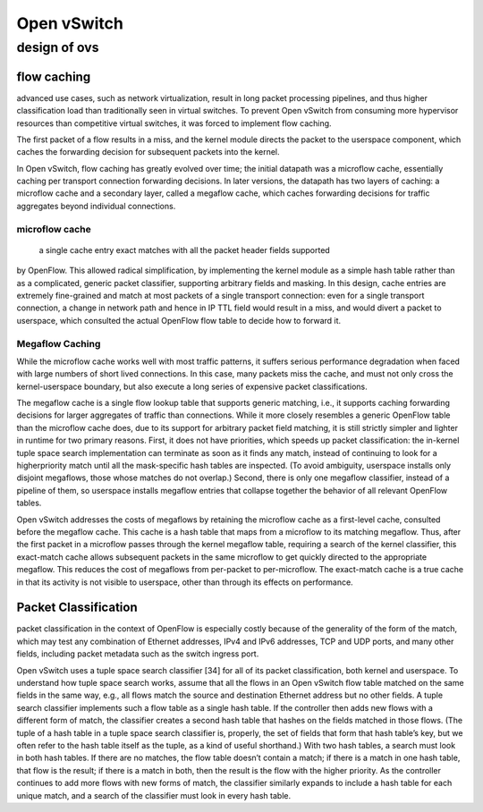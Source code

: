 
=================
Open vSwitch
=================

design of ovs
===============

flow caching
----------------

advanced use cases, such as network virtualization, result in long packet processing 
pipelines, and thus higher classification load than traditionally seen in virtual switches. 
To prevent Open vSwitch from consuming more hypervisor resources than competitive 
virtual switches, it was forced to implement flow caching.

The first packet of a flow results in a miss, and the kernel module directs the packet 
to the userspace component, which caches the forwarding decision for subsequent packets 
into the kernel.

In Open vSwitch, flow caching has greatly evolved over time; the initial datapath was a microflow cache,
essentially caching per transport connection forwarding decisions. In later versions, the datapath 
has two layers of caching: a microflow cache and a secondary layer, called a megaflow 
cache, which caches forwarding decisions for traffic aggregates beyond individual connections. 

microflow cache
^^^^^^^^^^^^^^^^^
 a single cache entry exact matches with all the packet header fields supported
by OpenFlow. This allowed radical simplification, by implementing the kernel module as a simple hash table
rather than as a complicated, generic packet classifier, supporting arbitrary fields and masking. In this design,
cache entries are extremely fine-grained and match at most packets of a single transport connection: even for a
single transport connection, a change in network path and hence in IP TTL field would result in a miss, and would
divert a packet to userspace, which consulted the actual OpenFlow flow table to decide how to forward it.

Megaflow Caching
^^^^^^^^^^^^^^^^^^^
While the microflow cache works well with most traffic patterns, it suffers serious performance degradation when
faced with large numbers of short lived connections. In this case, many packets miss the cache, and must not only
cross the kernel-userspace boundary, but also execute a long series of expensive packet classifications.

The megaflow cache is a single flow lookup table that supports generic matching, i.e., it supports
caching forwarding decisions for larger aggregates of traffic than connections. While it more closely resembles
a generic OpenFlow table than the microflow cache does, due to its support for arbitrary packet field matching, it
is still strictly simpler and lighter in runtime for two primary reasons. First, it does not have priorities, which
speeds up packet classification: the in-kernel tuple space search implementation can terminate as soon as it finds
any match, instead of continuing to look for a higherpriority match until all the mask-specific hash tables are
inspected. (To avoid ambiguity, userspace installs only disjoint megaflows, those whose matches do not overlap.)
Second, there is only one megaflow classifier, instead of a pipeline of them, so userspace installs megaflow entries 
that collapse together the behavior of all relevant OpenFlow tables.

Open vSwitch addresses the costs of megaflows by retaining the microflow cache as a first-level cache, consulted before the megaflow cache. This cache is a hash table that maps from a microflow to its matching megaflow.
Thus, after the first packet in a microflow passes through the kernel megaflow table, requiring a search of the kernel
classifier, this exact-match cache allows subsequent packets in the same microflow to get quickly directed to the
appropriate megaflow. This reduces the cost of megaflows from per-packet to per-microflow. The exact-match cache
is a true cache in that its activity is not visible to userspace, other than through its effects on performance.

Packet Classification
---------------------

packet classification in the context of OpenFlow is especially costly because of the generality of 
the form of the match, which may test any combination of Ethernet addresses, IPv4 and IPv6 addresses,
TCP and UDP ports, and many other fields, including packet metadata such as the switch ingress port.

Open vSwitch uses a tuple space search classifier [34] for all of its packet classification, both kernel and
userspace. To understand how tuple space search works, assume that all the flows in an Open vSwitch flow 
table matched on the same fields in the same way, e.g., all flows match the source and destination 
Ethernet address but no other fields. A tuple search classifier implements such a flow table 
as a single hash table. If the controller then adds new flows with a different form of match, the
classifier creates a second hash table that hashes on the fields matched in those flows. 
(The tuple of a hash table in a tuple space search classifier is, properly, the set of
fields that form that hash table’s key, but we often refer to the hash table itself as the tuple, 
as a kind of useful shorthand.) With two hash tables, a search must look in both hash tables. If 
there are no matches, the flow table doesn’t contain a match; if there is a match in one hash
table, that flow is the result; if there is a match in both, then the result is the flow with 
the higher priority. As the controller continues to add more flows with new forms of
match, the classifier similarly expands to include a hash table for each unique match, 
and a search of the classifier must look in every hash table.

